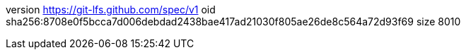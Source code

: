 version https://git-lfs.github.com/spec/v1
oid sha256:8708e0f5bcca7d006debdad2438bae417ad21030f805ae26de8c564a72d93f69
size 8010

